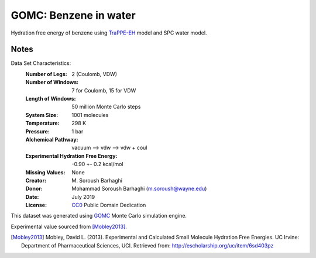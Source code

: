 GOMC: Benzene in water
=========================

Hydration free energy of benzene using `TraPPE-EH <https://pubs.acs.org/doi/10.1021/jp073586l>`_ 
model and SPC water model.

Notes
-----
Data Set Characteristics:
    :Number of Legs: 2 (Coulomb, VDW)
    :Number of Windows: 7 for Coulomb, 15 for VDW
    :Length of Windows: 50 million Monte Carlo steps
    :System Size: 1001 molecules
    :Temperature: 298 K
    :Pressure: 1 bar
    :Alchemical Pathway: vacuum --> vdw --> vdw + coul
    :Experimental Hydration Free Energy: -0.90 +- 0.2 kcal/mol
    :Missing Values: None
    :Creator: \M. Soroush Barhaghi
    :Donor: Mohammad Soroush Barhaghi (m.soroush@wayne.edu)
    :Date: July 2019
    :License: `CC0
	      <https://creativecommons.org/publicdomain/zero/1.0/>`_
	      Public Domain Dedication       

This dataset was generated using `GOMC <http://gomc.eng.wayne.edu/>`_ Monte Carlo simulation engine. 

Experimental value sourced from [Mobley2013]_.

.. [Mobley2013] Mobley, David L. (2013). Experimental and Calculated Small 
    Molecule Hydration Free Energies. UC Irvine: Department of Pharmaceutical 
    Sciences, UCI. Retrieved from: http://escholarship.org/uc/item/6sd403pz
